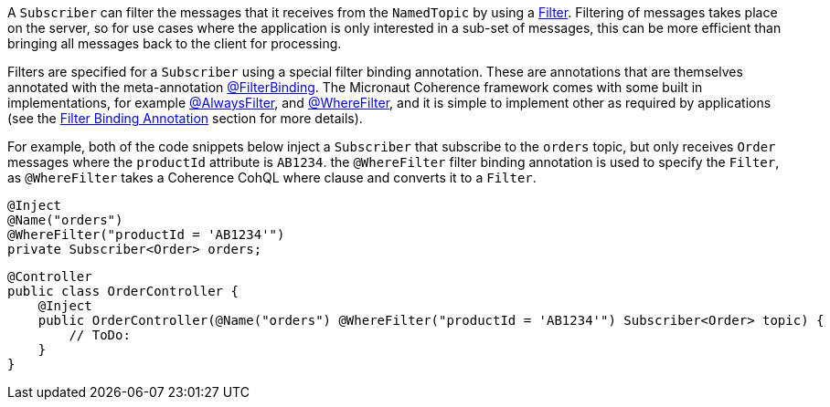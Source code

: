 A `Subscriber` can filter the messages that it receives from the `NamedTopic` by using a
link:{coherenceApi}/com/tangosol/util/Filter.html[Filter].
Filtering of messages takes place on the server, so for use cases where the application is only interested in a sub-set of messages, this can be more efficient than bringing all messages back to the client for processing.

Filters are specified for a `Subscriber` using a special filter binding annotation.
These are annotations that are themselves annotated with the meta-annotation
link:{api}/io/micronaut/coherence/annotation/FilterBinding.html[@FilterBinding].
The Micronaut Coherence framework comes with some built in implementations, for example
link:{api}/io/micronaut/coherence/annotation/AlwaysFilter.html[@AlwaysFilter],
and link:{api}/io/micronaut/coherence/annotation/WhereFilter.html[@WhereFilter],
and it is simple to implement other as required by applications
(see the <<filterBinding,Filter Binding Annotation>> section for more details).

For example, both of the code snippets below inject a `Subscriber` that subscribe to the `orders` topic,
but only receives `Order` messages where the `productId` attribute is `AB1234`.
the `@WhereFilter` filter binding annotation is used to specify the `Filter`, as `@WhereFilter` takes a Coherence
CohQL where clause and converts it to a `Filter`.

[source,java]
----
@Inject
@Name("orders")
@WhereFilter("productId = 'AB1234'")
private Subscriber<Order> orders;
----

[source,java]
----
@Controller
public class OrderController {
    @Inject
    public OrderController(@Name("orders") @WhereFilter("productId = 'AB1234'") Subscriber<Order> topic) {
        // ToDo:
    }
}
----
